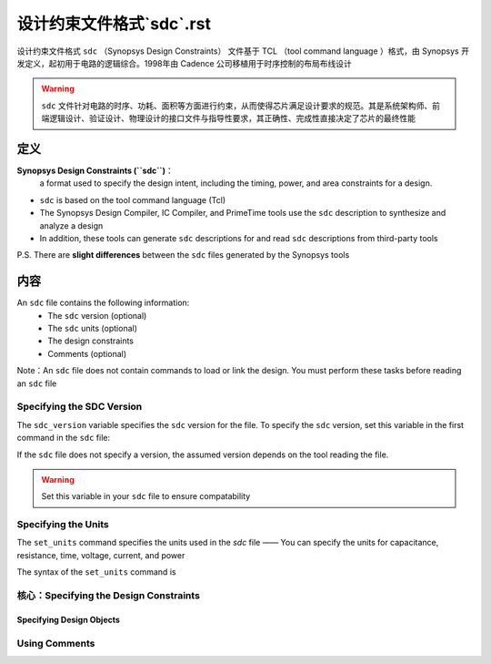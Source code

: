 设计约束文件格式`sdc`.rst
============================

设计约束文件格式 ``sdc`` （Synopsys Design Constraints） 文件基于 TCL （tool command language ）格式，由 Synopsys 开发定义，起初用于电路的逻辑综合。1998年由 Cadence 公司移植用于时序控制的布局布线设计

.. warning::
    ``sdc`` 文件针对电路的时序、功耗、面积等方面进行约束，从而使得芯片满足设计要求的规范。其是系统架构师、前端逻辑设计、验证设计、物理设计的接口文件与指导性要求，其正确性、完成性直接决定了芯片的最终性能

定义
-------------

**Synopsys Design Constraints (``sdc``)**：
    a format used to specify the design intent, including the timing, power, and area constraints for a design. 

- ``sdc`` is based on the tool command language (Tcl)
- The Synopsys Design Compiler, IC Compiler, and PrimeTime tools use the ``sdc`` description to synthesize and analyze a design
- In addition, these tools can generate ``sdc`` descriptions for and read ``sdc`` descriptions from third-party tools

P.S. There are **slight differences** between the ``sdc`` files generated by the Synopsys tools

内容
----------------------

An ``sdc`` file contains the following information:
    - The ``sdc`` version (optional)
    - The ``sdc`` units (optional)
    - The design constraints
    - Comments (optional)

Note：An ``sdc`` file does not contain commands to load or link the design. You must perform these tasks before reading an ``sdc`` file

Specifying the SDC Version
^^^^^^^^^^^^^^^^^^^^^^^^^^^^^^^^^^^

The ``sdc_version`` variable specifies the ``sdc`` version for the file. To specify the ``sdc`` version, set this variable in the first command in the ``sdc`` file:

.. code-block:: console
    :linenos:

    $ set sdc_version value

If the ``sdc`` file does not specify a version, the assumed version depends on the tool reading the file. 

.. warning::
    Set this variable in your ``sdc`` file to ensure compatability

Specifying the Units
^^^^^^^^^^^^^^^^^^^^^^^^^^^^^^^^^^^

The ``set_units`` command specifies the units used in the `sdc` file —— You can specify the units for capacitance, resistance, time, voltage, current, and power

The syntax of the ``set_units`` command is

.. code-block:: console
    :linenos:

    $ set_units -capacitance cap_unit   
        
    $ set_units -resistance res_unit
    
    $ set_units -time time_unit -voltage voltage_unit
    
    $ set_units -current current_unit -power power_unit

核心：Specifying the Design Constraints
^^^^^^^^^^^^^^^^^^^^^^^^^^^^^^^^^^^^^^^^^^

Specifying Design Objects
""""""""""""""""""""""""""""""""

Using Comments
^^^^^^^^^^^^^^^^^^^^^^^^^
